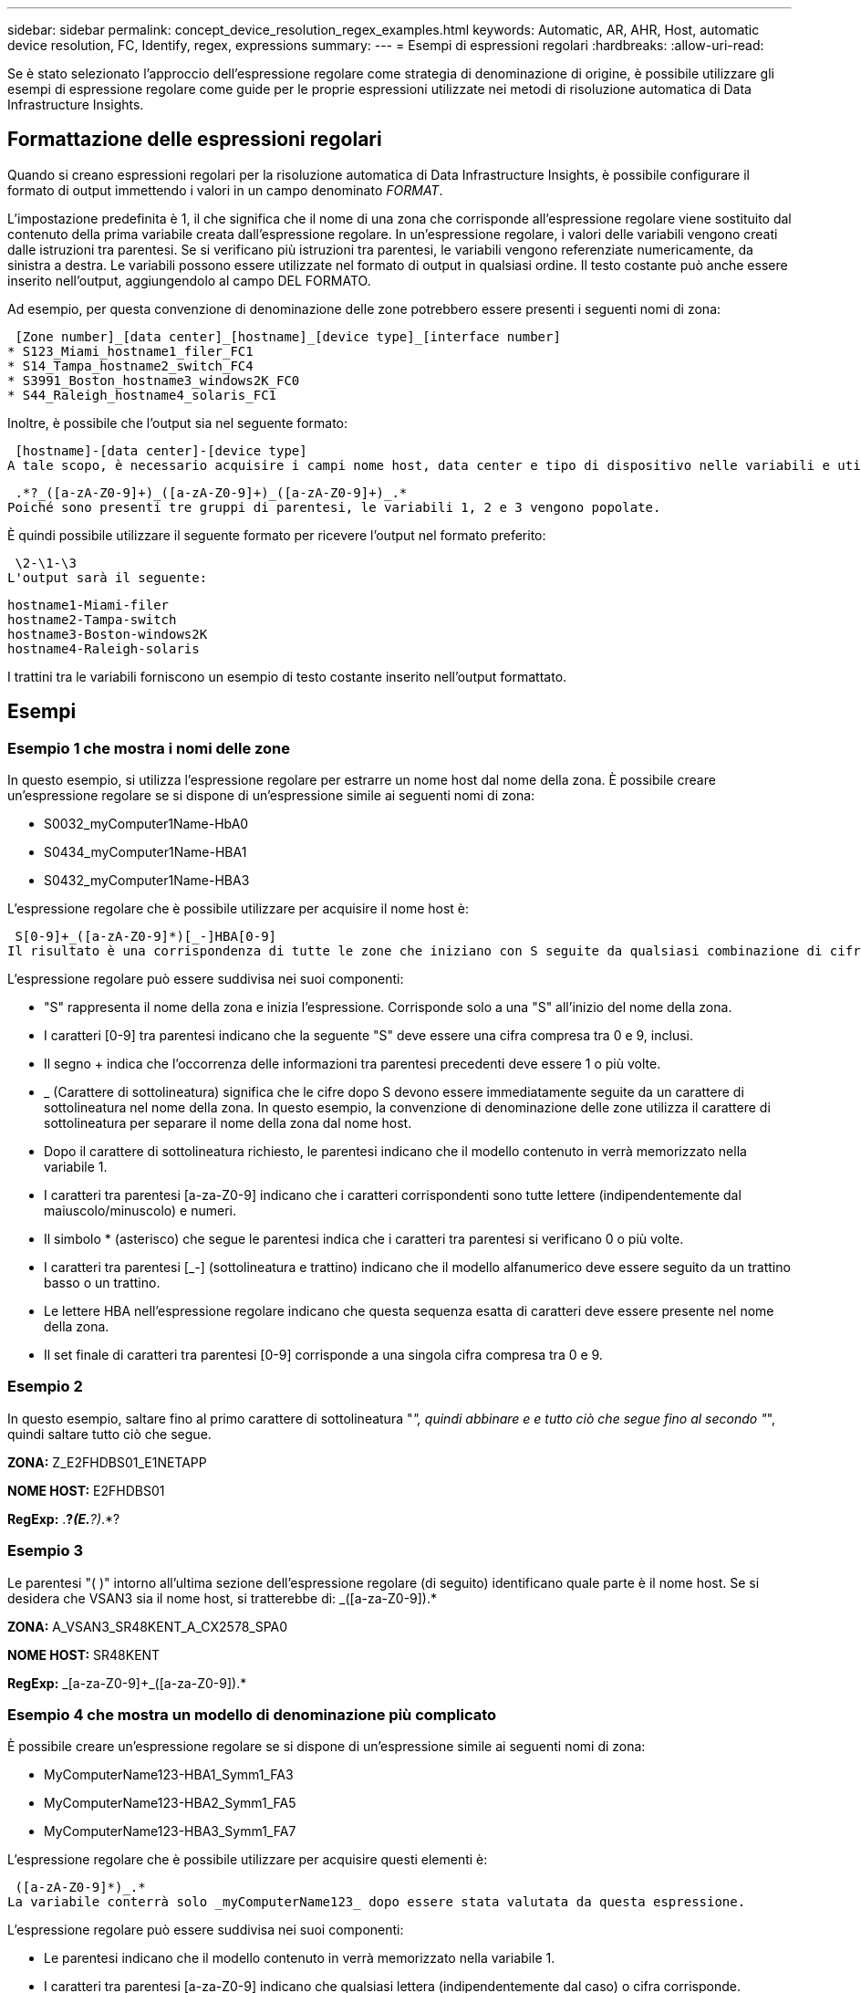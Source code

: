 ---
sidebar: sidebar 
permalink: concept_device_resolution_regex_examples.html 
keywords: Automatic, AR, AHR, Host, automatic device resolution, FC, Identify, regex, expressions 
summary:  
---
= Esempi di espressioni regolari
:hardbreaks:
:allow-uri-read: 


[role="lead"]
Se è stato selezionato l'approccio dell'espressione regolare come strategia di denominazione di origine, è possibile utilizzare gli esempi di espressione regolare come guide per le proprie espressioni utilizzate nei metodi di risoluzione automatica di Data Infrastructure Insights.



== Formattazione delle espressioni regolari

Quando si creano espressioni regolari per la risoluzione automatica di Data Infrastructure Insights, è possibile configurare il formato di output immettendo i valori in un campo denominato _FORMAT_.

L'impostazione predefinita è 1, il che significa che il nome di una zona che corrisponde all'espressione regolare viene sostituito dal contenuto della prima variabile creata dall'espressione regolare. In un'espressione regolare, i valori delle variabili vengono creati dalle istruzioni tra parentesi. Se si verificano più istruzioni tra parentesi, le variabili vengono referenziate numericamente, da sinistra a destra. Le variabili possono essere utilizzate nel formato di output in qualsiasi ordine. Il testo costante può anche essere inserito nell'output, aggiungendolo al campo DEL FORMATO.

Ad esempio, per questa convenzione di denominazione delle zone potrebbero essere presenti i seguenti nomi di zona:

 [Zone number]_[data center]_[hostname]_[device type]_[interface number]
* S123_Miami_hostname1_filer_FC1
* S14_Tampa_hostname2_switch_FC4
* S3991_Boston_hostname3_windows2K_FC0
* S44_Raleigh_hostname4_solaris_FC1


Inoltre, è possibile che l'output sia nel seguente formato:

 [hostname]-[data center]-[device type]
A tale scopo, è necessario acquisire i campi nome host, data center e tipo di dispositivo nelle variabili e utilizzarli nell'output. La seguente espressione regolare consente di eseguire questa operazione:

 .*?_([a-zA-Z0-9]+)_([a-zA-Z0-9]+)_([a-zA-Z0-9]+)_.*
Poiché sono presenti tre gruppi di parentesi, le variabili 1, 2 e 3 vengono popolate.

È quindi possibile utilizzare il seguente formato per ricevere l'output nel formato preferito:

 \2-\1-\3
L'output sarà il seguente:

....
hostname1-Miami-filer
hostname2-Tampa-switch
hostname3-Boston-windows2K
hostname4-Raleigh-solaris
....
I trattini tra le variabili forniscono un esempio di testo costante inserito nell'output formattato.



== Esempi



=== Esempio 1 che mostra i nomi delle zone

In questo esempio, si utilizza l'espressione regolare per estrarre un nome host dal nome della zona. È possibile creare un'espressione regolare se si dispone di un'espressione simile ai seguenti nomi di zona:

* S0032_myComputer1Name-HbA0
* S0434_myComputer1Name-HBA1
* S0432_myComputer1Name-HBA3


L'espressione regolare che è possibile utilizzare per acquisire il nome host è:

 S[0-9]+_([a-zA-Z0-9]*)[_-]HBA[0-9]
Il risultato è una corrispondenza di tutte le zone che iniziano con S seguite da qualsiasi combinazione di cifre , seguite da un carattere di sottolineatura, dal nome host alfanumerico (myComputer1Name), da un carattere di sottolineatura o trattino, dalle lettere maiuscole HBA e da una singola cifra (0-9). Il solo nome host è memorizzato nella variabile * 1*.

L'espressione regolare può essere suddivisa nei suoi componenti:

* "S" rappresenta il nome della zona e inizia l'espressione. Corrisponde solo a una "S" all'inizio del nome della zona.
* I caratteri [0-9] tra parentesi indicano che la seguente "S" deve essere una cifra compresa tra 0 e 9, inclusi.
* Il segno + indica che l'occorrenza delle informazioni tra parentesi precedenti deve essere 1 o più volte.
* _ (Carattere di sottolineatura) significa che le cifre dopo S devono essere immediatamente seguite da un carattere di sottolineatura nel nome della zona. In questo esempio, la convenzione di denominazione delle zone utilizza il carattere di sottolineatura per separare il nome della zona dal nome host.
* Dopo il carattere di sottolineatura richiesto, le parentesi indicano che il modello contenuto in verrà memorizzato nella variabile 1.
* I caratteri tra parentesi [a-za-Z0-9] indicano che i caratteri corrispondenti sono tutte lettere (indipendentemente dal maiuscolo/minuscolo) e numeri.
* Il simbolo * (asterisco) che segue le parentesi indica che i caratteri tra parentesi si verificano 0 o più volte.
* I caratteri tra parentesi [_-] (sottolineatura e trattino) indicano che il modello alfanumerico deve essere seguito da un trattino basso o un trattino.
* Le lettere HBA nell'espressione regolare indicano che questa sequenza esatta di caratteri deve essere presente nel nome della zona.
* Il set finale di caratteri tra parentesi [0-9] corrisponde a una singola cifra compresa tra 0 e 9.




=== Esempio 2

In questo esempio, saltare fino al primo carattere di sottolineatura "_", quindi abbinare e e tutto ciò che segue fino al secondo "_", quindi saltare tutto ciò che segue.

*ZONA:* Z_E2FHDBS01_E1NETAPP

*NOME HOST:* E2FHDBS01

*RegExp:* .*?_(E.*?)_.*?



=== Esempio 3

Le parentesi "( )" intorno all'ultima sezione dell'espressione regolare (di seguito) identificano quale parte è il nome host. Se si desidera che VSAN3 sia il nome host, si tratterebbe di: [A-za-Z0-9]+_([a-za-Z0-9]+).*

*ZONA:* A_VSAN3_SR48KENT_A_CX2578_SPA0

*NOME HOST:* SR48KENT

*RegExp:* [a-za-Z0-9]+_[a-za-Z0-9]+_([a-za-Z0-9]+).*



=== Esempio 4 che mostra un modello di denominazione più complicato

È possibile creare un'espressione regolare se si dispone di un'espressione simile ai seguenti nomi di zona:

* MyComputerName123-HBA1_Symm1_FA3
* MyComputerName123-HBA2_Symm1_FA5
* MyComputerName123-HBA3_Symm1_FA7


L'espressione regolare che è possibile utilizzare per acquisire questi elementi è:

 ([a-zA-Z0-9]*)_.*
La variabile conterrà solo _myComputerName123_ dopo essere stata valutata da questa espressione.

L'espressione regolare può essere suddivisa nei suoi componenti:

* Le parentesi indicano che il modello contenuto in verrà memorizzato nella variabile 1.
* I caratteri tra parentesi [a-za-Z0-9] indicano che qualsiasi lettera (indipendentemente dal caso) o cifra corrisponde.
* Il simbolo * (asterisco) che segue le parentesi indica che i caratteri tra parentesi si verificano 0 o più volte.
* Il carattere _ (carattere di sottolineatura) nell'espressione regolare indica che il nome della zona deve avere un carattere di sottolineatura immediatamente dopo la stringa alfanumerica associata dalle parentesi precedenti.
* Il . (punto) corrisponde a qualsiasi carattere (carattere jolly).
* Il simbolo * (asterisco) indica che il carattere jolly del punto precedente può verificarsi 0 o più volte.
+
In altre parole, la combinazione .* indica qualsiasi carattere, qualsiasi numero di volte.





=== Esempio 5 che mostra i nomi delle zone senza schema

È possibile creare un'espressione regolare se si dispone di un'espressione simile ai seguenti nomi di zona:

* myComputerName_HBA1_Symm1_FA1
* myComputerName123_HBA1_Symm1_FA1


L'espressione regolare che è possibile utilizzare per acquisire questi elementi è:

 (.*?)_.*
La variabile conterrà _MyComputerName_ (nel primo esempio di nome di zona) o _myComputerName123_ (nell'esempio di nome della seconda zona). Questa espressione regolare corrisponde quindi a tutto ciò che precede il primo carattere di sottolineatura.

L'espressione regolare può essere suddivisa nei suoi componenti:

* Le parentesi indicano che il modello contenuto in verrà memorizzato nella variabile 1.
* Il .* (punto asterisco) corrisponde a qualsiasi carattere, a qualsiasi numero di volte.
* Il simbolo * (asterisco) che segue le parentesi indica che i caratteri tra parentesi si verificano 0 o più volte.
* Il carattere ? rende il match non avido. Questo costringe l'IT a interrompere la corrispondenza al primo underscore, piuttosto che all'ultimo.
* I caratteri _.* corrispondono al primo carattere di sottolineatura trovato e a tutti i caratteri che lo seguono.




=== Esempio 6 che mostra i nomi dei computer con un modello

È possibile creare un'espressione regolare se si dispone di un'espressione simile ai seguenti nomi di zona:

* Storage1_Switch1_myComputerName123A_A1_FC1
* Storage2_Switch2_myComputerName123B_A2_FC2
* Storage3_Switch3_myComputerName123T_A3_FC3


L'espressione regolare che è possibile utilizzare per acquisire questi elementi è:

 .*?_.*?_([a-zA-Z0-9]*[ABT])_.*
Poiché la convenzione di denominazione delle zone ha un modello più ampio, è possibile utilizzare l'espressione di cui sopra, che corrisponde a tutte le istanze di un nome host (MyComputerName nell'esempio) che termina con A, a B o a T, inserendo tale nome host nella variabile 1.

L'espressione regolare può essere suddivisa nei suoi componenti:

* Il .* (punto asterisco) corrisponde a qualsiasi carattere, a qualsiasi numero di volte.
* Il carattere ? rende il match non avido. Questo costringe l'IT a interrompere la corrispondenza al primo underscore, piuttosto che all'ultimo.
* Il carattere di sottolineatura corrisponde al primo carattere di sottolineatura nel nome della zona.
* Pertanto, la prima combinazione di .*?_ corrisponde ai caratteri storage1_ nell'esempio del nome della prima zona.
* La seconda combinazione .*?_ si comporta come la prima, ma corrisponde a Switch1_ nell'esempio del nome della prima zona.
* Le parentesi indicano che il modello contenuto in verrà memorizzato nella variabile 1.
* I caratteri tra parentesi [a-za-Z0-9] indicano che qualsiasi lettera (indipendentemente dal caso) o cifra corrisponde.
* Il simbolo * (asterisco) che segue le parentesi indica che i caratteri tra parentesi si verificano 0 o più volte.
* I caratteri tra parentesi nell'espressione regolare [ABT] corrispondono a un singolo carattere nel nome della zona che deve essere A, B o T.
* Il _ (carattere di sottolineatura) che segue le parentesi indica che la corrispondenza del carattere [ABT] deve essere seguita da un carattere di sottolineatura.
* Il .* (punto asterisco) corrisponde a qualsiasi carattere, a qualsiasi numero di volte.


Di conseguenza, la variabile 1 contiene una stringa alfanumerica che:

* è stato preceduto da un numero di caratteri alfanumerici e da due caratteri di sottolineatura
* seguito da un carattere di sottolineatura (e da un numero qualsiasi di caratteri alfanumerici)
* Aveva un carattere finale di A, B o T, prima del terzo trattino di sottolineatura.




=== Esempio 7

*Zona:* myComputerName123_HBA1_Symm1_FA1

*NOME HOST:* myComputerName123

*RegExp:* ([a-za-Z0-9]+)_.*



=== Esempio 8

Questo esempio trova tutto prima del primo _.

Zona: MyComputerName_HBA1_Symm1_FA1

MyComputerName123_HBA1_Symm1_FA1

Nome host: MyComputerName

Regexp: (.*?)_.*



=== Esempio 9

Questo esempio trova tutto dopo il primo _ e fino al secondo _.

*Zona:* Z_MyComputerName_StorageName

*Nome host:* Nome computer

*RegExp:* .*?_(.*?)_.*?



=== Esempio 10

Questo esempio estrae "MyComputerName123" dagli esempi di zona.

*Zona:* storage1_Switch1_MyComputerName123A_A1_FC1

Storage2_Switch2_MyComputerName123B_A2_FC2

Storage3_Switch3_MyComputerName123T_A3_FC3

*NOME HOST:* MyComputerName123

*RegExp:* .*?_.*?_([a-za-Z0-9]+)*[ABT]_.*



=== Esempio 11

*Zona:* storage1_Switch1_MyComputerName123A_A1_FC1

*NOME HOST:* MyComputerName123A

*RegExp:* .*?_.*?_([a-za-z0-9]+)_.*?_



=== Esempio 12

Il simbolo ^ (circonflesso o accento circonflesso) *all'interno delle parentesi quadre* nega l'espressione, ad esempio [^FF] indica qualsiasi cosa tranne F maiuscola o minuscola, mentre [^a-z] indica tutto tranne a-z minuscola e, nel caso precedente, qualsiasi cosa tranne _. L'istruzione format aggiunge "-" al nome host di output.

*Zona:* mhs_apps44_d_A_10a0_0429

*Nome host:* mhs-apps44-d

*RegExp:* ([^_]+)_([AB]).*formato in Data Infrastructure Insights: \1-\2 ([^_]+)_ ([^_]+)_([^_]+).*formato in Data Infrastructure Insights: \1-\2-\3



=== Esempio 13

In questo esempio, l'alias dello storage è delimitato da "" e l'espressione deve utilizzare "" per definire che la stringa è effettivamente utilizzata e che non fanno parte dell'espressione stessa.

*Storage Alias:* host/E2DOC01C1/E2DOC01N1

*NOME HOST:* E2DOC01N1

*RegExp:*.*?(.*?)



=== Esempio 14

Questo esempio estrae "PD-RV-W-ad-2" dagli esempi di zona.

*ZONA:* PD_D-PD-RV-W-AD-2_01

*NOME HOST:* PD-RV-W-AD-2

*RegExp:* [^-]+-(.*-+).*



=== Esempio 15

In questo caso, l'impostazione del formato aggiunge "US-BV-" al nome host.

*ZONA:* SRV_USBVM11_F1

*NOME HOST:* US-BV-M11

*RegExp:* SRV_USBV([A-Za-z0-9]+)_F[12]

Formato: * US-BV-
